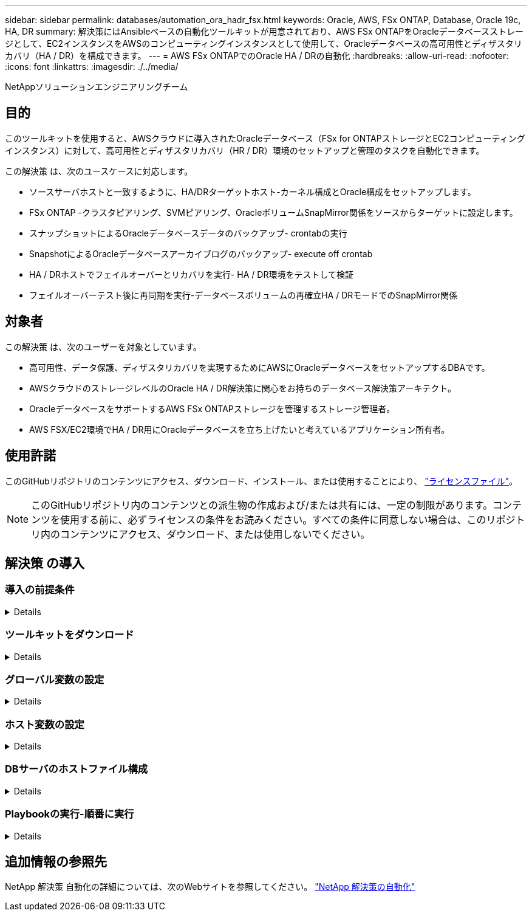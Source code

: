 ---
sidebar: sidebar 
permalink: databases/automation_ora_hadr_fsx.html 
keywords: Oracle, AWS, FSx ONTAP, Database, Oracle 19c, HA, DR 
summary: 解決策にはAnsibleベースの自動化ツールキットが用意されており、AWS FSx ONTAPをOracleデータベースストレージとして、EC2インスタンスをAWSのコンピューティングインスタンスとして使用して、Oracleデータベースの高可用性とディザスタリカバリ（HA / DR）を構成できます。 
---
= AWS FSx ONTAPでのOracle HA / DRの自動化
:hardbreaks:
:allow-uri-read: 
:nofooter: 
:icons: font
:linkattrs: 
:imagesdir: ./../media/


NetAppソリューションエンジニアリングチーム



== 目的

このツールキットを使用すると、AWSクラウドに導入されたOracleデータベース（FSx for ONTAPストレージとEC2コンピューティングインスタンス）に対して、高可用性とディザスタリカバリ（HR / DR）環境のセットアップと管理のタスクを自動化できます。

この解決策 は、次のユースケースに対応します。

* ソースサーバホストと一致するように、HA/DRターゲットホスト-カーネル構成とOracle構成をセットアップします。
* FSx ONTAP -クラスタピアリング、SVMピアリング、OracleボリュームSnapMirror関係をソースからターゲットに設定します。
* スナップショットによるOracleデータベースデータのバックアップ- crontabの実行
* SnapshotによるOracleデータベースアーカイブログのバックアップ- execute off crontab
* HA / DRホストでフェイルオーバーとリカバリを実行- HA / DR環境をテストして検証
* フェイルオーバーテスト後に再同期を実行-データベースボリュームの再確立HA / DRモードでのSnapMirror関係




== 対象者

この解決策 は、次のユーザーを対象としています。

* 高可用性、データ保護、ディザスタリカバリを実現するためにAWSにOracleデータベースをセットアップするDBAです。
* AWSクラウドのストレージレベルのOracle HA / DR解決策に関心をお持ちのデータベース解決策アーキテクト。
* OracleデータベースをサポートするAWS FSx ONTAPストレージを管理するストレージ管理者。
* AWS FSX/EC2環境でHA / DR用にOracleデータベースを立ち上げたいと考えているアプリケーション所有者。




== 使用許諾

このGitHubリポジトリのコンテンツにアクセス、ダウンロード、インストール、または使用することにより、 link:https://github.com/NetApp/na_ora_hadr_failover_resync/blob/master/LICENSE.TXT["ライセンスファイル"^]。


NOTE: このGitHubリポジトリ内のコンテンツとの派生物の作成および/または共有には、一定の制限があります。コンテンツを使用する前に、必ずライセンスの条件をお読みください。すべての条件に同意しない場合は、このリポジトリ内のコンテンツにアクセス、ダウンロード、または使用しないでください。



== 解決策 の導入



=== 導入の前提条件

[%collapsible]
====
導入には、次の前提条件が必要です。

....
Ansible v.2.10 and higher
ONTAP collection 21.19.1
Python 3
Python libraries:
  netapp-lib
  xmltodict
  jmespath
....
 AWS FSx storage as is available
....
AWS EC2 Instance
  RHEL 7/8, Oracle Linux 7/8
  Network interfaces for NFS, public (internet) and optional management
  Existing Oracle environment on source, and the equivalent Linux operating system at the target
....
====


=== ツールキットをダウンロード

[%collapsible]
====
[source, cli]
----
git clone https://github.com/NetApp/na_ora_hadr_failover_resync.git
----
====


=== グローバル変数の設定

[%collapsible]
====
Ansibleのプレイブックは可変式です。一般的な構成を示すために、グローバル変数ファイルfsx_vars_example.ymlの例が含まれています。主な考慮事項は次のとおりです。

....
ONTAP - retrieve FSx storage parameters using AWS FSx console for both source and target FSx clusters.
  cluster name: source/destination
  cluster management IP: source/destination
  inter-cluster IP: source/destination
  vserver name: source/destination
  vserver management IP: source/destination
  NFS lifs: source/destination
  cluster credentials: fsxadmin and vsadmin pwd to be updated in roles/ontap_setup/defaults/main.yml file
....
....
Oracle database volumes - they should have been created from AWS FSx console, volume naming should follow strictly with following standard:
  Oracle binary: {{ host_name }}_bin, generally one lun/volume
  Oracle data: {{ host_name }}_data, can be multiple luns/volume, add additional line for each additional lun/volume in variable such as {{ host_name }}_data_01, {{ host_name }}_data_02 ...
  Oracle log: {{ host_name }}_log, can be multiple luns/volume, add additional line for each additional lun/volume in variable such as {{ host_name }}_log_01, {{ host_name }}_log_02 ...
  host_name: as defined in hosts file in root directory, the code is written to be specifically matched up with host name defined in host file.
....
....
Linux and DB specific global variables - keep it as is.
  Enter redhat subscription if you have one, otherwise leave it black.
....
====


=== ホスト変数の設定

[%collapsible]
====
ホスト変数は、｛｛host_name｝｝.ymlという名前のhost_varsディレクトリに定義されています。一般的な設定を示すために、ホスト変数ファイルhost_name.ymlの例が含まれています。主な考慮事項は次のとおりです。

....
Oracle - define host specific variables when deploying Oracle in multiple hosts concurrently
  ansible_host: IP address of database server host
  log_archive_mode: enable archive log archiving (true) or not (false)
  oracle_sid: Oracle instance identifier
  pdb: Oracle in a container configuration, name pdb_name string and number of pdbs (Oracle allows 3 pdbs free of multitenant license fee)
  listener_port: Oracle listener port, default 1521
  memory_limit: set Oracle SGA size, normally up to 75% RAM
  host_datastores_nfs: combining of all Oracle volumes (binary, data, and log) as defined in global vars file. If multi luns/volumes, keep exactly the same number of luns/volumes in host_var file
....
....
Linux - define host specific variables at Linux level
  hugepages_nr: set hugepage for large DB with large SGA for performance
  swap_blocks: add swap space to EC2 instance. If swap exist, it will be ignored.
....
====


=== DBサーバのホストファイル構成

[%collapsible]
====
AWS EC2インスタンスは、デフォルトでホスト名にIPアドレスを使用します。Ansibleのhostsファイルに異なる名前を使用する場合は、ソースサーバとターゲットサーバの両方について、/etc/hostsファイルにホストの名前解決を設定します。次に例を示します。

....
127.0.0.1   localhost localhost.localdomain localhost4 localhost4.localdomain4
::1         localhost localhost.localdomain localhost6 localhost6.localdomain6
172.30.15.96 db1
172.30.15.107 db2
....
====


=== Playbookの実行-順番に実行

[%collapsible]
====
. Ansibleコントローラの前提条件をインストールします。
+
[source, cli]
----
ansible-playbook -i hosts requirements.yml
----
+
[source, cli]
----
ansible-galaxy collection install -r collections/requirements.yml --force
----
. ターゲットEC2 DBインスタンスをセットアップします。
+
[source, cli]
----
ansible-playbook -i hosts ora_dr_setup.yml -u ec2-user --private-key db2.pem -e @vars/fsx_vars.yml
----
. ソースデータベースボリュームとターゲットデータベースボリューム間にFSx ONTAP SnapMirror関係を設定します。
+
[source, cli]
----
ansible-playbook -i hosts ontap_setup.yml -u ec2-user --private-key db2.pem -e @vars/fsx_vars.yml
----
. crontabのスナップショットを使用して、Oracleデータベースのデータボリュームをバックアップします。
+
[source, cli]
----
10 * * * * cd /home/admin/na_ora_hadr_failover_resync && /usr/bin/ansible-playbook -i hosts ora_replication_cg.yml -u ec2-user --private-key db1.pem -e @vars/fsx_vars.yml >> logs/snap_data_`date +"%Y-%m%d-%H%M%S"`.log 2>&1
----
. crontabのSnapshotを使用して、Oracleデータベースのアーカイブログボリュームをバックアップします。
+
[source, cli]
----
0,20,30,40,50 * * * * cd /home/admin/na_ora_hadr_failover_resync && /usr/bin/ansible-playbook -i hosts ora_replication_logs.yml -u ec2-user --private-key db1.pem -e @vars/fsx_vars.yml >> logs/snap_log_`date +"%Y-%m%d-%H%M%S"`.log 2>&1
----
. フェイルオーバーを実行し、ターゲットEC2 DBインスタンスでOracleデータベースをリカバリします。テストを行い、HA / DR構成を検証します。
+
[source, cli]
----
ansible-playbook -i hosts ora_recovery.yml -u ec2-user --private-key db2.pem -e @vars/fsx_vars.yml
----
. フェイルオーバーテスト後に再同期を実行し、レプリケーションモードでデータベースボリュームのSnapMirror関係を再確立します。
+
[source, cli]
----
ansible-playbook -i hosts ontap_ora_resync.yml -u ec2-user --private-key db2.pem -e @vars/fsx_vars.yml
----


====


== 追加情報の参照先

NetApp 解決策 自動化の詳細については、次のWebサイトを参照してください。 link:../automation/automation_introduction.html["NetApp 解決策の自動化"^]
